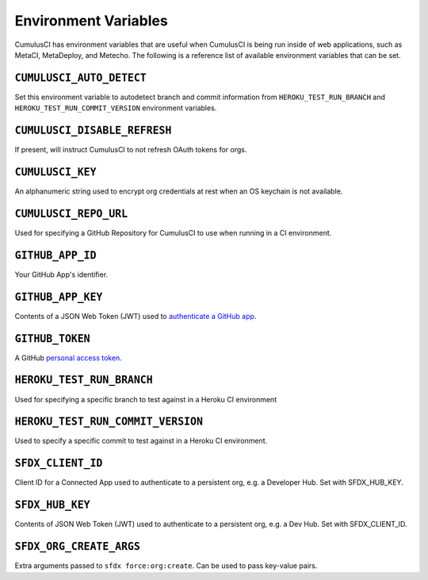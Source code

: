 Environment Variables
=====================

CumulusCI has environment variables that are useful when CumulusCI is being run inside of web applications, such as MetaCI, MetaDeploy, and Metecho.
The following is a reference list of available environment variables that can be set.



``CUMULUSCI_AUTO_DETECT``
------------------------- 
Set this environment variable to autodetect branch and commit information from ``HEROKU_TEST_RUN_BRANCH`` and ``HEROKU_TEST_RUN_COMMIT_VERSION`` environment variables.



``CUMULUSCI_DISABLE_REFRESH``
-----------------------------
If present, will instruct CumulusCI to not refresh OAuth tokens for orgs.



``CUMULUSCI_KEY``
-----------------
An alphanumeric string used to encrypt org credentials at rest when an OS keychain is not available.



``CUMULUSCI_REPO_URL``
---------------------- 
Used for specifying a GitHub Repository for CumulusCI to use when running in a CI environment.



``GITHUB_APP_ID``
-----------------
Your GitHub App's identifier.



``GITHUB_APP_KEY``
------------------
Contents of a JSON Web Token (JWT) used to `authenticate a GitHub app <https://developer.github.com/apps/building-github-apps/authenticating-with-github-apps/#authenticating-as-a-github-app>`_.



``GITHUB_TOKEN``
----------------
A GitHub `personal access token <https://help.github.com/en/github/authenticating-to-github/creating-a-personal-access-token-for-the-command-line>`_.



``HEROKU_TEST_RUN_BRANCH``
--------------------------
Used for specifying a specific branch to test against in a Heroku CI environment



``HEROKU_TEST_RUN_COMMIT_VERSION``
----------------------------------
Used to specify a specific commit to test against in a Heroku CI environment.



``SFDX_CLIENT_ID``
------------------
Client ID for a Connected App used to authenticate to a persistent org, e.g. a Developer Hub. Set with SFDX_HUB_KEY.



``SFDX_HUB_KEY``
----------------    
Contents of JSON Web Token (JWT) used to authenticate to a persistent org, e.g. a Dev Hub.  Set with SFDX_CLIENT_ID.



``SFDX_ORG_CREATE_ARGS``
------------------------
Extra arguments passed to ``sfdx force:org:create``. Can be used to pass key-value pairs.
